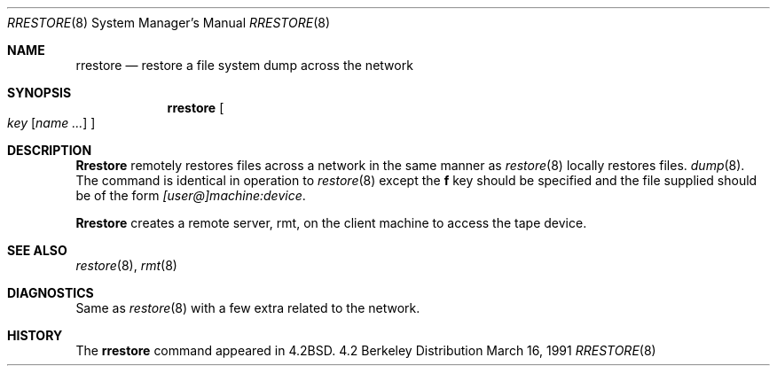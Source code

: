 .\" Copyright (c) 1983, 1991 The Regents of the University of California.
.\" All rights reserved.
.\"
.\" Redistribution and use in source and binary forms, with or without
.\" modification, are permitted provided that the following conditions
.\" are met:
.\" 1. Redistributions of source code must retain the above copyright
.\"    notice, this list of conditions and the following disclaimer.
.\" 2. Redistributions in binary form must reproduce the above copyright
.\"    notice, this list of conditions and the following disclaimer in the
.\"    documentation and/or other materials provided with the distribution.
.\" 3. All advertising materials mentioning features or use of this software
.\"    must display the following acknowledgement:
.\"	This product includes software developed by the University of
.\"	California, Berkeley and its contributors.
.\" 4. Neither the name of the University nor the names of its contributors
.\"    may be used to endorse or promote products derived from this software
.\"    without specific prior written permission.
.\"
.\" THIS SOFTWARE IS PROVIDED BY THE REGENTS AND CONTRIBUTORS ``AS IS'' AND
.\" ANY EXPRESS OR IMPLIED WARRANTIES, INCLUDING, BUT NOT LIMITED TO, THE
.\" IMPLIED WARRANTIES OF MERCHANTABILITY AND FITNESS FOR A PARTICULAR PURPOSE
.\" ARE DISCLAIMED.  IN NO EVENT SHALL THE REGENTS OR CONTRIBUTORS BE LIABLE
.\" FOR ANY DIRECT, INDIRECT, INCIDENTAL, SPECIAL, EXEMPLARY, OR CONSEQUENTIAL
.\" DAMAGES (INCLUDING, BUT NOT LIMITED TO, PROCUREMENT OF SUBSTITUTE GOODS
.\" OR SERVICES; LOSS OF USE, DATA, OR PROFITS; OR BUSINESS INTERRUPTION)
.\" HOWEVER CAUSED AND ON ANY THEORY OF LIABILITY, WHETHER IN CONTRACT, STRICT
.\" LIABILITY, OR TORT (INCLUDING NEGLIGENCE OR OTHERWISE) ARISING IN ANY WAY
.\" OUT OF THE USE OF THIS SOFTWARE, EVEN IF ADVISED OF THE POSSIBILITY OF
.\" SUCH DAMAGE.
.\"
.\"     @(#)rrestore.8	6.5 (Berkeley) 3/16/91
.\"
.Dd March 16, 1991
.Dt RRESTORE 8
.Os BSD 4.2
.Sh NAME
.Nm rrestore
.Nd "restore a file system dump across the network"
.Sh SYNOPSIS
.Nm rrestore
.Oo
.Ar key
.Op Ar name ...
.Oc
.Sh DESCRIPTION
.Nm Rrestore
remotely restores files across a network in the same manner as
.Xr restore 8
locally restores files.
.Xr dump 8 .
The command is identical in operation to
.Xr restore 8
except the 
.Cm f
key should be specified and the file
supplied should be of the form
.Ar [user@]machine:device .
.Pp
.Nm Rrestore
creates a remote server,
rmt,
on the client machine to access the tape
device.
.Sh SEE ALSO
.Xr restore 8 ,
.Xr rmt 8
.Sh DIAGNOSTICS
Same as 
.Xr restore 8
with a few extra related to the network.
.Sh HISTORY
The
.Nm
command appeared in
.Bx 4.2 .

